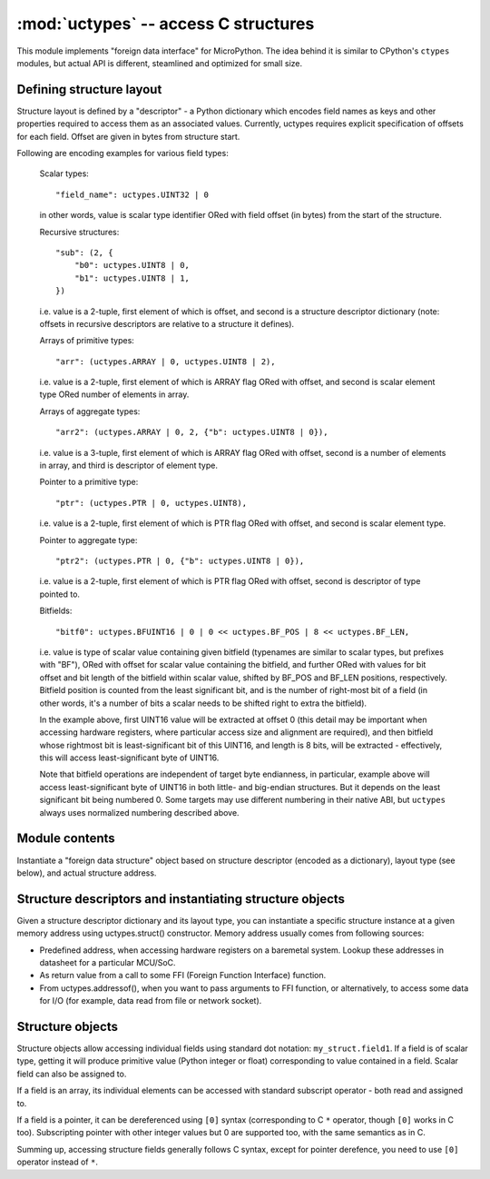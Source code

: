:mod:`uctypes` -- access C structures
=====================================

.. module:: uctypes
   :synopsis: access C structures

This module implements "foreign data interface" for MicroPython. The idea
behind it is similar to CPython's ``ctypes`` modules, but actual API is
different, steamlined and optimized for small size.

Defining structure layout
-------------------------

Structure layout is defined by a "descriptor" - a Python dictionary which
encodes field names as keys and other properties required to access them as
an associated values. Currently, uctypes requires explicit specification of
offsets for each field. Offset are given in bytes from structure start.

Following are encoding examples for various field types:

   Scalar types::

    "field_name": uctypes.UINT32 | 0

   in other words, value is scalar type identifier ORed with field offset
   (in bytes) from the start of the structure.

   Recursive structures::

    "sub": (2, {
        "b0": uctypes.UINT8 | 0,
        "b1": uctypes.UINT8 | 1,
    })

   i.e. value is a 2-tuple, first element of which is offset, and second is
   a structure descriptor dictionary (note: offsets in recursive descriptors
   are relative to a structure it defines).

   Arrays of primitive types::

      "arr": (uctypes.ARRAY | 0, uctypes.UINT8 | 2),

   i.e. value is a 2-tuple, first element of which is ARRAY flag ORed
   with offset, and second is scalar element type ORed number of elements
   in array.

   Arrays of aggregate types::

    "arr2": (uctypes.ARRAY | 0, 2, {"b": uctypes.UINT8 | 0}),

   i.e. value is a 3-tuple, first element of which is ARRAY flag ORed
   with offset, second is a number of elements in array, and third is
   descriptor of element type.

   Pointer to a primitive type::

    "ptr": (uctypes.PTR | 0, uctypes.UINT8),

   i.e. value is a 2-tuple, first element of which is PTR flag ORed
   with offset, and second is scalar element type.

   Pointer to aggregate type::

    "ptr2": (uctypes.PTR | 0, {"b": uctypes.UINT8 | 0}),

   i.e. value is a 2-tuple, first element of which is PTR flag ORed
   with offset, second is descriptor of type pointed to.

   Bitfields::

    "bitf0": uctypes.BFUINT16 | 0 | 0 << uctypes.BF_POS | 8 << uctypes.BF_LEN,

   i.e. value is type of scalar value containing given bitfield (typenames are
   similar to scalar types, but prefixes with "BF"), ORed with offset for
   scalar value containing the bitfield, and further ORed with values for
   bit offset and bit length of the bitfield within scalar value, shifted by
   BF_POS and BF_LEN positions, respectively. Bitfield position is counted
   from the least significant bit, and is the number of right-most bit of a
   field (in other words, it's a number of bits a scalar needs to be shifted
   right to extra the bitfield).

   In the example above, first UINT16 value will be extracted at offset 0
   (this detail may be important when accessing hardware registers, where
   particular access size and alignment are required), and then bitfield
   whose rightmost bit is least-significant bit of this UINT16, and length
   is 8 bits, will be extracted - effectively, this will access
   least-significant byte of UINT16.

   Note that bitfield operations are independent of target byte endianness,
   in particular, example above will access least-significant byte of UINT16
   in both little- and big-endian structures. But it depends on the least
   significant bit being numbered 0. Some targets may use different
   numbering in their native ABI, but ``uctypes`` always uses normalized
   numbering described above.

Module contents
---------------

.. class:: struct(descriptor, addr, layout_type=NATIVE)

   Instantiate a "foreign data structure" object based on structure descriptor
   (encoded as a dictionary), layout type (see below), and actual structure
   address.

.. data:: LITTLE_ENDIAN

   Little-endian packed structure. (Packed means that every field occupies
   exactly many bytes as defined in the descriptor, i.e. alignment is 1).

.. data:: BIG_ENDIAN

   Big-endian packed structure.

.. data:: NATIVE

   Native structure - with data endianness and alignment conforming to
   the target ABI.

.. function:: sizeof(struct)

   Return size of data structure in bytes. Argument can be either structure
   class or specific instantiated structure object (or its field).

.. function:: addressof(obj)

   Return address of an object. Argument should be bytes, bytearray or
   other object supporting buffer protocol (and address of this buffer
   is what actually returned).

.. function:: bytes_at(addr, size)

   Capture memory at the given address and size as bytes object. As bytes
   object is immutable, memory is actually duplicated and copied into
   bytes object, so if memory contents change later, created object
   retains original value.

.. function:: bytearray_at(addr, size)

   Capture memory at the given address and size as bytearray object.
   Unlike bytes_at() function above, memory is captured by reference,
   so it can be both written too, and you will access current value
   at the given memory address.

Structure descriptors and instantiating structure objects
-----------------------------------------------------

Given a structure descriptor dictionary and its layout type, you can
instantiate a specific structure instance at a given memory address
using uctypes.struct() constructor. Memory address usually comes from
following sources:

* Predefined address, when accessing hardware registers on a baremetal
  system. Lookup these addresses in datasheet for a particular MCU/SoC.
* As return value from a call to some FFI (Foreign Function Interface)
  function.
* From uctypes.addressof(), when you want to pass arguments to FFI
  function, or alternatively, to access some data for I/O (for example,
  data read from file or network socket).

Structure objects
-----------------

Structure objects allow accessing individual fields using standard dot
notation: ``my_struct.field1``. If a field is of scalar type, getting
it will produce primitive value (Python integer or float) corresponding
to value contained in a field. Scalar field can also be assigned to.

If a field is an array, its individual elements can be accessed with
standard subscript operator - both read and assigned to.

If a field is a pointer, it can be dereferenced using ``[0]`` syntax
(corresponding to C ``*`` operator, though ``[0]`` works in C too).
Subscripting pointer with other integer values but 0 are supported too,
with the same semantics as in C.

Summing up, accessing structure fields generally follows C syntax,
except for pointer derefence, you need to use ``[0]`` operator instead
of ``*``.
